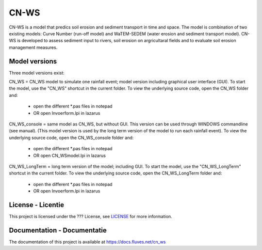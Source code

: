 #####
CN-WS
#####

CN-WS is a model that predics soil erosion and sediment transport in time and space. 
The model is combination of two existing models: Curve Number (run-off model) and WaTEM-SEDEM (water erosion and sediment transport model). 
CN-WS is developed to assess sediment input to rivers, soil erosion on argricultaral fields and to evaluate soil erosion management measures. 

Model versions
==============

Three model versions exist:

CN_WS = CN_WS model to simulate one rainfall event; model version including graphical user interface (GUI).
To start the model, use the "CN_WS" shortcut in the current folder. 
To view the underlying source code, open the CN_WS folder and:
	- open the different *.pas files in notepad
	- OR open Invoerform.lpi in lazarus

CN_WS_console = same model as CN_WS, but without GUI.
This version can be used through WINDOWS commandline (see manual).
(This model version is used by the long term version of the model to run each rainfall event).
To view the underlying source code, open the CN_WS_console folder and:
	- open the different *.pas files in notepad
	- OR open CN_WSmodel.lpi in lazarus
	
CN_WS_LongTerm = long term version of the model; including GUI.
To start the model, use the "CN_WS_LongTerm" shortcut in the current folder.
To view the underlying source code, open the CN_WS_LongTerm folder and:
	- open the different *.pas files in notepad
	- OR open Invoerform.lpi in lazarus

License - Licentie
===================

This project is licensed under the ??? License, see  `LICENSE <https://git.fluves.net/cn_ws/LICENSE>`_ for more information.

Documentation - Documentatie
=============================

The documentation of this project is available at https://docs.fluves.net/cn_ws